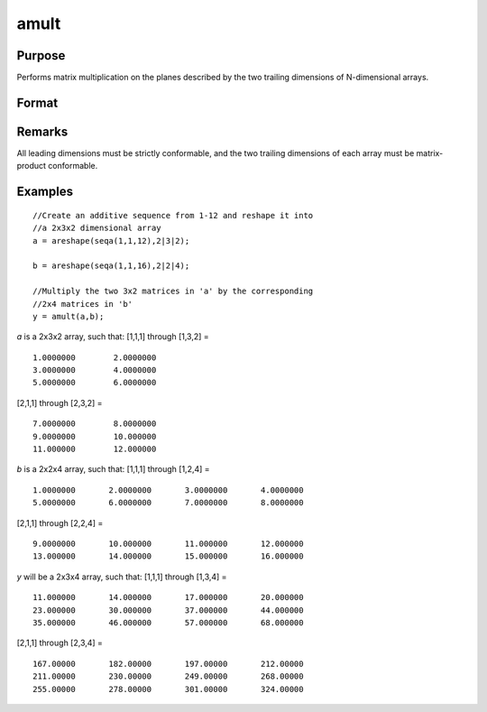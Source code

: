 
amult
==============================================

Purpose
----------------
Performs matrix multiplication on the planes described by the two trailing dimensions of N-dimensional arrays.

Format
----------------
.. function:: amult(a, b)

    :param a: 
    :type a: N-dimensional array

    :param b: 
    :type b: N-dimensional array

    :returns: y (N-dimensional array), containing the product of the matrix multiplication of the planes described by the two trailing dimensions of *a* and *b*.

Remarks
-------

All leading dimensions must be strictly conformable, and the two
trailing dimensions of each array must be matrix-product conformable.

Examples
----------------

::

    //Create an additive sequence from 1-12 and reshape it into
    //a 2x3x2 dimensional array
    a = areshape(seqa(1,1,12),2|3|2);
    
    b = areshape(seqa(1,1,16),2|2|4);
    
    //Multiply the two 3x2 matrices in 'a' by the corresponding
    //2x4 matrices in 'b'
    y = amult(a,b);

*a* is a 2x3x2 array, such that:
[1,1,1] through [1,3,2] =

::

    1.0000000        2.0000000 
    3.0000000        4.0000000 
    5.0000000        6.0000000

[2,1,1] through [2,3,2] =

::

    7.0000000        8.0000000 
    9.0000000        10.000000 
    11.000000        12.000000

*b* is a 2x2x4 array, such that:
[1,1,1] through [1,2,4] =

::

    1.0000000       2.0000000       3.0000000       4.0000000 
    5.0000000       6.0000000       7.0000000       8.0000000

[2,1,1] through [2,2,4] =

::

    9.0000000       10.000000       11.000000       12.000000 
    13.000000       14.000000       15.000000       16.000000

*y* will be a 2x3x4 array, such that:
[1,1,1] through [1,3,4] =

::

    11.000000       14.000000       17.000000       20.000000 
    23.000000       30.000000       37.000000       44.000000 
    35.000000       46.000000       57.000000       68.000000

[2,1,1] through [2,3,4] =

::

    167.00000       182.00000       197.00000       212.00000 
    211.00000       230.00000       249.00000       268.00000 
    255.00000       278.00000       301.00000       324.00000

